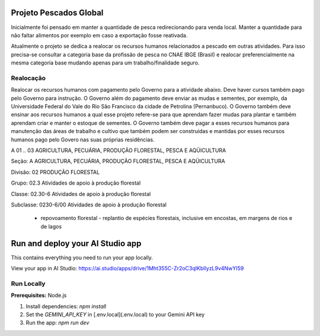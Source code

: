 Projeto Pescados Global
=======================

Inicialmente foi pensado em manter a quantidade de pesca redirecionando para venda local. Manter a quantidade para não faltar alimentos por exemplo em caso a exportação fosse reativada.

Atualmente o projeto se dedica a realocar os recursos humanos relacionados a pescado em outras atividades. Para isso precisa-se consultar a categoria base da profissão de pesca no CNAE IBGE (Brasil) e realocar preferencialmente na mesma categoria base mudando apenas para um trabalho/finalidade seguro.

Realocação
----------

Realocar os recursos humanos com pagamento pelo Governo para a atividade abaixo. Deve haver cursos também pago pelo Governo para instrução. O Governo além do pagamento deve enviar as mudas e sementes, por exemplo, da Universidade Federal do Vale do Rio São Francisco da cidade de Petrolina (Pernanbuco). O Governo também deve ensinar aos recursos humanos a qual esse projeto refere-se para que aprendam fazer mudas para plantar e também aprendam criar e manter o estoque de sementes. O Governo também deve pagar a esses recursos humanos para manutenção das áreas de trabalho e cultivo que também podem ser construídas e mantidas por esses recursos humanos pago pelo Govero nas suas próprias residências.

A	01 .. 03	AGRICULTURA, PECUÁRIA, PRODUÇÃO FLORESTAL, PESCA E AQÜICULTURA

Seção:	A	AGRICULTURA, PECUÁRIA, PRODUÇÃO FLORESTAL, PESCA E AQÜICULTURA

Divisão:	 	02 PRODUÇÃO FLORESTAL

Grupo:	 	02.3 Atividades de apoio à produção florestal

Classe:	 	02.30-6 Atividades de apoio à produção florestal

Subclasse:	 	0230-6/00 Atividades de apoio à produção florestal

 - repovoamento florestal - replantio de espécies florestais, inclusive em encostas, em margens de rios e de lagos

.. image:: https://github.com/user-attachments/assets/0aa67016-6eaf-458a-adb2-6e31a0763ed6

Run and deploy your AI Studio app
=================================

This contains everything you need to run your app locally.

View your app in AI Studio: https://ai.studio/apps/drive/1Mht355C-Zr2oC3qIKbIlyzL9v4NwYI59

Run Locally
-----------

**Prerequisites:**  Node.js


1. Install dependencies:
   `npm install`
2. Set the `GEMINI_API_KEY` in [.env.local](.env.local) to your Gemini API key
3. Run the app:
   `npm run dev`
